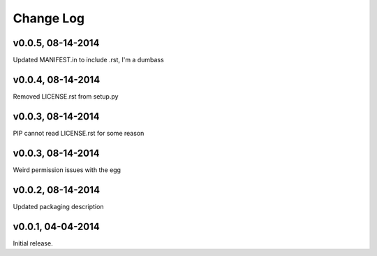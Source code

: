 Change Log
==========

v0.0.5, 08-14-2014
------------------

Updated MANIFEST.in to include .rst, I'm a dumbass

v0.0.4, 08-14-2014
------------------

Removed LICENSE.rst from setup.py

v0.0.3, 08-14-2014
------------------

PIP cannot read LICENSE.rst for some reason

v0.0.3, 08-14-2014
------------------

Weird permission issues with the egg

v0.0.2, 08-14-2014
------------------

Updated packaging description

v0.0.1, 04-04-2014
------------------

Initial release.